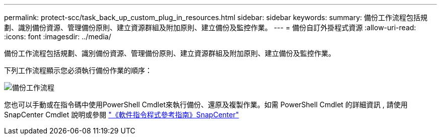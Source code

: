 ---
permalink: protect-scc/task_back_up_custom_plug_in_resources.html 
sidebar: sidebar 
keywords:  
summary: 備份工作流程包括規劃、識別備份資源、管理備份原則、建立資源群組及附加原則、建立備份及監控作業。 
---
= 備份自訂外掛程式資源
:allow-uri-read: 
:icons: font
:imagesdir: ../media/


[role="lead"]
備份工作流程包括規劃、識別備份資源、管理備份原則、建立資源群組及附加原則、建立備份及監控作業。

下列工作流程顯示您必須執行備份作業的順序：

image::../media/scc_backup_workflow.gif[備份工作流程]

您也可以手動或在指令碼中使用PowerShell Cmdlet來執行備份、還原及複製作業。如需 PowerShell Cmdlet 的詳細資訊 , 請使用 SnapCenter Cmdlet 說明或參閱 https://docs.netapp.com/us-en/snapcenter-cmdlets-48/index.html["《軟件指令程式參考指南》SnapCenter"]
